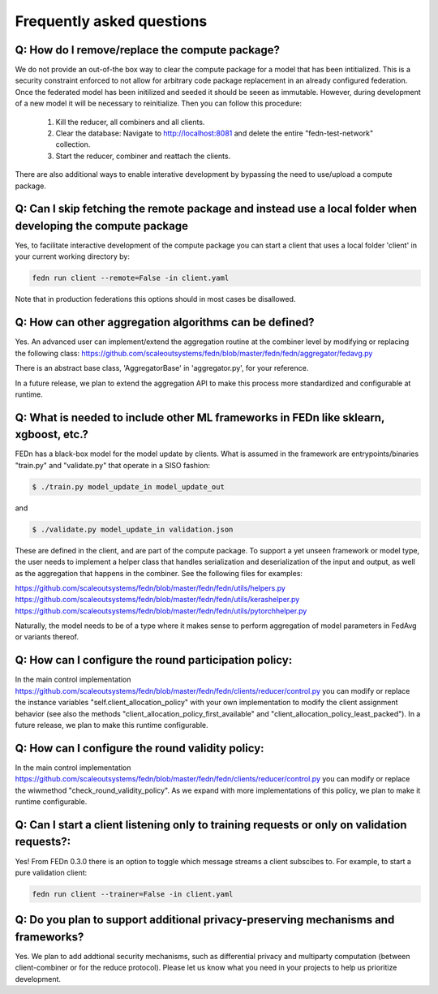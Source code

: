 Frequently asked questions
==========================

Q: How do I remove/replace the compute package?
-----------------------------------------------

We do not provide an out-of-the box way to clear the compute package for a model that has been intitialized. 
This is a security constraint enforced to not allow for arbitrary code package replacement in an already configured federation. 
Once the federated model has been initilized and seeded it should be seeen as immutable. However, during development of a new model
it will be necessary to reinitialize. Then you can follow this procedure: 

  1. Kill the reducer, all combiners and all clients. 
  2. Clear the database: Navigate to http://localhost:8081 and delete the entire "fedn-test-network" collection. 
  3. Start the reducer, combiner and reattach the clients. 

There are also additional ways to enable interative development by bypassing the need to use/upload a compute package.  

Q: Can I skip fetching the remote package and instead use a local folder when developing the compute package
------------------------------------------------------------------------------------------------------------

Yes, to facilitate interactive development of the compute package you can start a client that uses a local folder 'client' in your current working directory by: 

.. code-block:: bash

    fedn run client --remote=False -in client.yaml 


Note that in production federations this options should in most cases be disallowed. 

Q: How can other aggregation algorithms can be defined?
-------------------------------------------------------

Yes. An advanced user can implement/extend the aggregation routine at the combiner level by modifying or replacing the following class:  
https://github.com/scaleoutsystems/fedn/blob/master/fedn/fedn/aggregator/fedavg.py 

There is an abstract base class, 'AggregatorBase' in 'aggregator.py', for your reference. 

In a future release, we plan to extend the aggregation API to make this process more standardized and configurable at runtime. 

Q: What is needed to include other ML frameworks in FEDn like sklearn, xgboost, etc.?
-------------------------------------------------------------------------------------

FEDn has a black-box model for the model update by clients. What is assumed in the framework are entrypoints/binaries "train.py" and "validate.py" that operate in a SISO fashion: 

.. code-block:: bash

    $ ./train.py model_update_in model_update_out

and

.. code-block:: bash

    $ ./validate.py model_update_in validation.json 

These are defined in the client, and are part of the compute package. To support a yet unseen framework or model type, the user needs to implement a helper class that handles serialization and deserialization of the input and output, as well as the aggregation that happens in the combiner. See the following files for examples: 

https://github.com/scaleoutsystems/fedn/blob/master/fedn/fedn/utils/helpers.py
https://github.com/scaleoutsystems/fedn/blob/master/fedn/fedn/utils/kerashelper.py 
https://github.com/scaleoutsystems/fedn/blob/master/fedn/fedn/utils/pytorchhelper.py

Naturally, the model needs to be of a type where it makes sense to perform aggregation of model parameters in FedAvg or variants thereof. 

Q: How can I configure the round participation policy: 
------------------------------------------------------

In the main control implementation https://github.com/scaleoutsystems/fedn/blob/master/fedn/fedn/clients/reducer/control.py you can modify or replace the instance variables "self.client_allocation_policy" with your own implementation to modify the client assignment behavior (see also the methods "client_allocation_policy_first_available" and "client_allocation_policy_least_packed"). In a future release, we plan to make this runtime configurable. 

Q: How can I configure the round validity policy: 
-------------------------------------------------

In the main control implementation https://github.com/scaleoutsystems/fedn/blob/master/fedn/fedn/clients/reducer/control.py you can modify or replace the wiwmethod "check_round_validity_policy". As we expand with more implementations of this policy, we plan to make it runtime configurable. 

Q: Can I start a client listening only to training requests or only on validation requests?:
--------------------------------------------------------------------------------------------

Yes! From FEDn 0.3.0 there is an option to toggle which message streams a client subscibes to. For example, to start a pure validation client: 

.. code-block:: bash

    fedn run client --trainer=False -in client.yaml 


Q: Do you plan to support additional privacy-preserving mechanisms and frameworks? 
----------------------------------------------------------------------------------

Yes. We plan to add addtional security mechanisms, such as differential privacy and multiparty computation (between client-combiner or for the reduce protocol). Please let us know what you need in your projects to help us prioritize development.   


